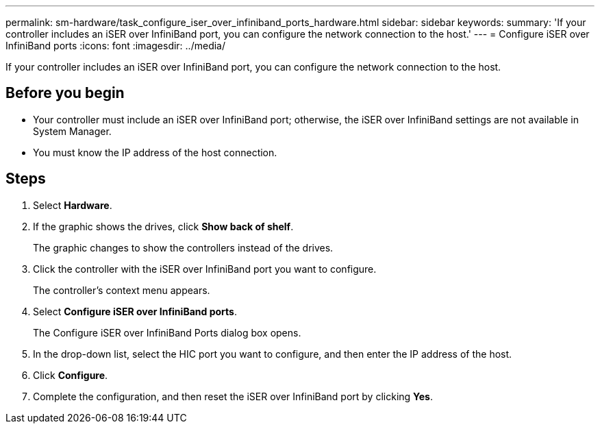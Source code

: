---
permalink: sm-hardware/task_configure_iser_over_infiniband_ports_hardware.html
sidebar: sidebar
keywords: 
summary: 'If your controller includes an iSER over InfiniBand port, you can configure the network connection to the host.'
---
= Configure iSER over InfiniBand ports
:icons: font
:imagesdir: ../media/

[.lead]
If your controller includes an iSER over InfiniBand port, you can configure the network connection to the host.

== Before you begin

* Your controller must include an iSER over InfiniBand port; otherwise, the iSER over InfiniBand settings are not available in System Manager.
* You must know the IP address of the host connection.

== Steps

. Select *Hardware*.
. If the graphic shows the drives, click *Show back of shelf*.
+
The graphic changes to show the controllers instead of the drives.

. Click the controller with the iSER over InfiniBand port you want to configure.
+
The controller's context menu appears.

. Select *Configure iSER over InfiniBand ports*.
+
The Configure iSER over InfiniBand Ports dialog box opens.

. In the drop-down list, select the HIC port you want to configure, and then enter the IP address of the host.
. Click *Configure*.
. Complete the configuration, and then reset the iSER over InfiniBand port by clicking *Yes*.
